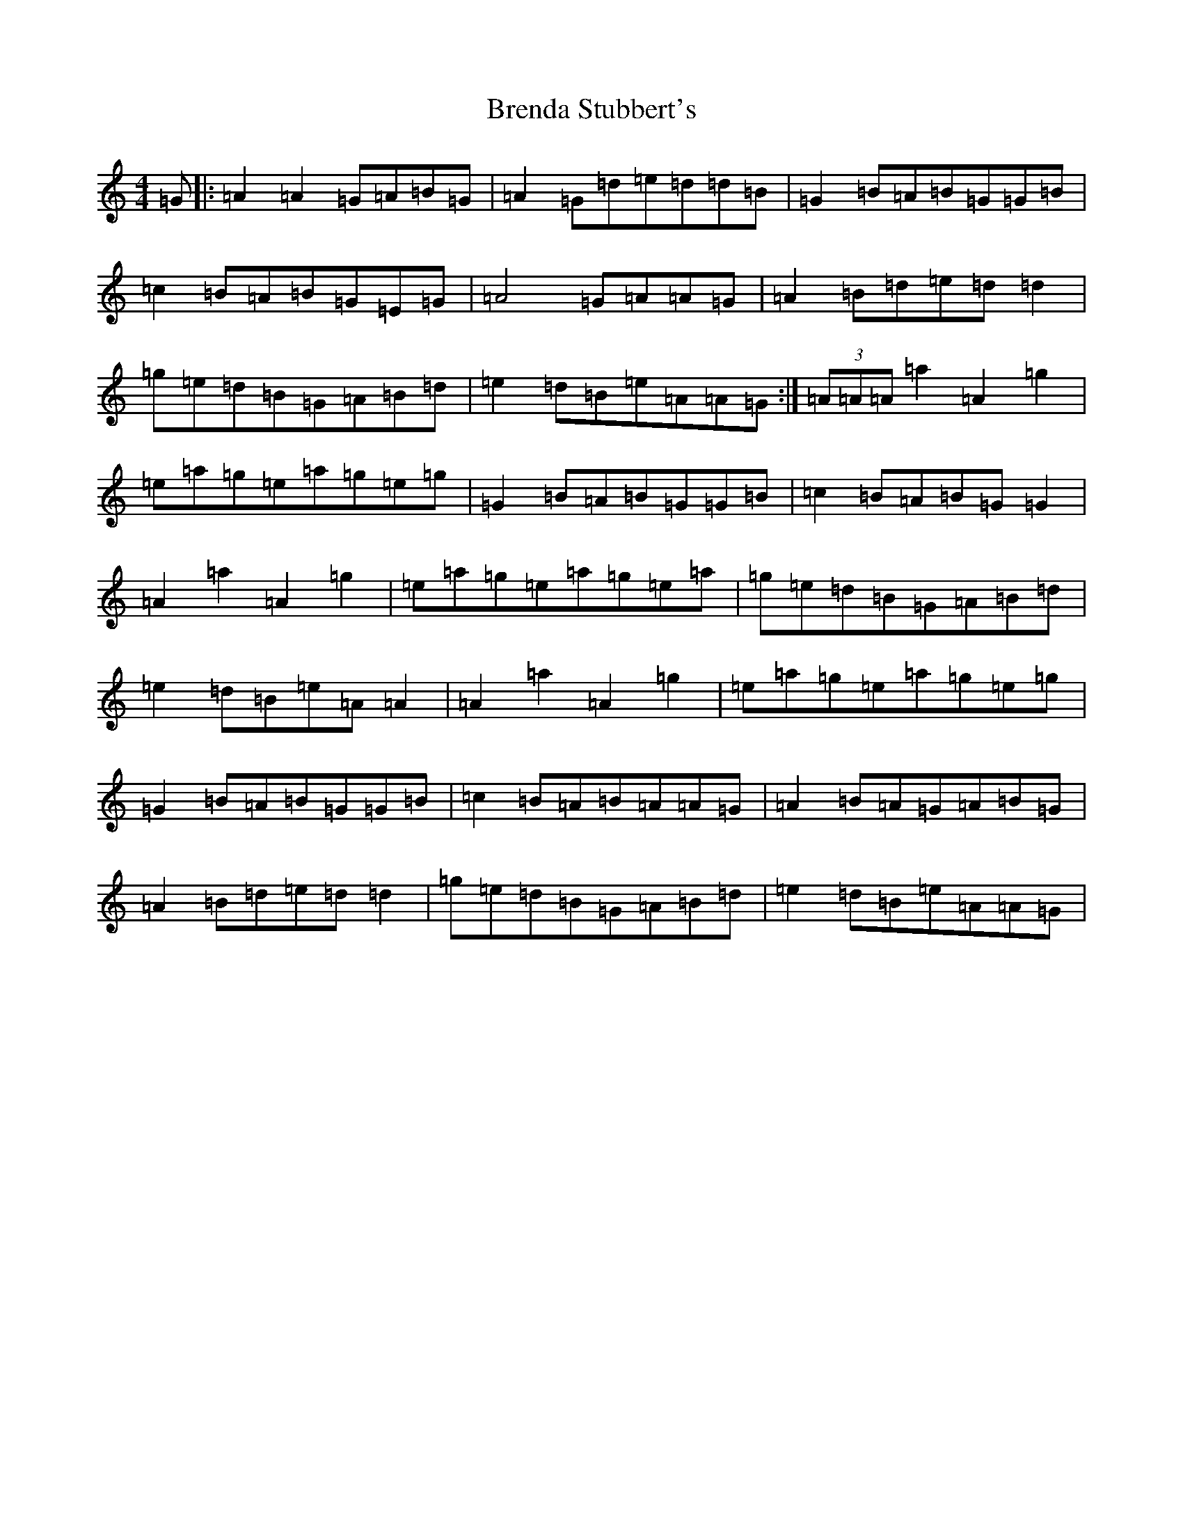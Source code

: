 X: 2563
T: Brenda Stubbert's
S: https://thesession.org/tunes/727#setting22189
R: reel
M:4/4
L:1/8
K: C Major
=G|:=A2=A2=G=A=B=G|=A2=G=d=e=d=d=B|=G2=B=A=B=G=G=B|=c2=B=A=B=G=E=G|=A4=G=A=A=G|=A2=B=d=e=d=d2|=g=e=d=B=G=A=B=d|=e2=d=B=e=A=A=G:|(3=A=A=A=a2=A2=g2|=e=a=g=e=a=g=e=g|=G2=B=A=B=G=G=B|=c2=B=A=B=G=G2|=A2=a2=A2=g2|=e=a=g=e=a=g=e=a|=g=e=d=B=G=A=B=d|=e2=d=B=e=A=A2|=A2=a2=A2=g2|=e=a=g=e=a=g=e=g|=G2=B=A=B=G=G=B|=c2=B=A=B=A=A=G|=A2=B=A=G=A=B=G|=A2=B=d=e=d=d2|=g=e=d=B=G=A=B=d|=e2=d=B=e=A=A=G|